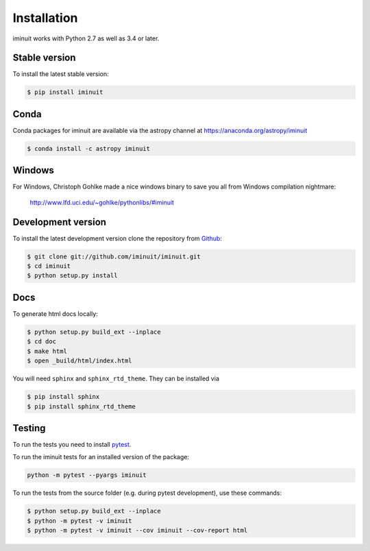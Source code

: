 .. _installation:

Installation
============

iminuit works with Python 2.7 as well as 3.4 or later.

Stable version
--------------

To install the latest stable version:

.. code-block:: bash

    $ pip install iminuit


Conda
-----

Conda packages for iminuit are available via the astropy channel at https://anaconda.org/astropy/iminuit

.. code-block:: bash

    $ conda install -c astropy iminuit


Windows
-------

For Windows, Christoph Gohlke made a nice windows binary to save you all from Windows compilation nightmare:

   `http://www.lfd.uci.edu/~gohlke/pythonlibs/#iminuit <http://www.lfd.uci.edu/~gohlke/pythonlibs/#iminuit>`_


Development version
-------------------

To install the latest development version clone the
repository from `Github <https://github.com/iminuit/iminuit>`_:

.. code-block:: bash

    $ git clone git://github.com/iminuit/iminuit.git
    $ cd iminuit
    $ python setup.py install

Docs
----

To generate html docs locally:

.. code-block:: bash

   $ python setup.py build_ext --inplace
   $ cd doc
   $ make html
   $ open _build/html/index.html

You will need ``sphinx`` and ``sphinx_rtd_theme``.
They can be installed via

.. code-block:: bash

   $ pip install sphinx
   $ pip install sphinx_rtd_theme

Testing
-------

To run the tests you need to install `pytest <http://pytest.org>`_.

To run the iminuit tests for an installed version of the package:

.. code-block:: bash

    python -m pytest --pyargs iminuit

To run the tests from the source folder (e.g. during pytest development), use these commands:

.. code-block:: bash

   $ python setup.py build_ext --inplace
   $ python -m pytest -v iminuit
   $ python -m pytest -v iminuit --cov iminuit --cov-report html
